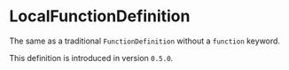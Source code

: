 #+options: toc:nil

* LocalFunctionDefinition

The same as a traditional =FunctionDefinition= without a =function= keyword.

#+html: <callout type="info" icon="true">
This definition is introduced in version =0.5.0=. 
#+html: </callout>
